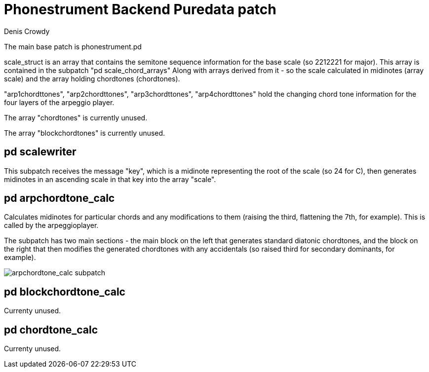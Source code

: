 = Phonestrument Backend Puredata patch
Denis Crowdy

The main base patch is phonestrument.pd

scale_struct is an array that contains the semitone sequence information for
the base scale (so 2212221 for major). This array is contained in the subpatch
"pd scale_chord_arrays" Along with arrays derived from it - so the scale
calculated in midinotes (array scale) and the array holding chordtones
(chordtones).

"arp1chordttones", "arp2chordttones", "arp3chordttones", "arp4chordttones" hold
the changing chord tone information for the four layers of the arpeggio player.

The array "chordtones" is currently unused.

The array "blockchordtones" is currently unused.

== pd scalewriter

This subpatch receives the message "key", which is a midinote representing the
root of the scale (so 24 for C), then generates midinotes in an ascending scale
in that key into the array "scale".

== pd arpchordtone_calc

Calculates midinotes for particular chords and any modifications to them
(raising the third, flattening the 7th, for example). This is called by the
arpeggioplayer.

The subpatch has two main sections - the main block on the left that generates
standard diatonic chordtones, and the block on the right that then modifies the
generated chordtones with any accidentals (so raised third for secondary
dominants, for example).

image:images/arpchordtone_calc.png[arpchordtone_calc subpatch]

== pd blockchordtone_calc

Currenty unused.

== pd chordtone_calc

Currenty unused.



//image:images/initial_idea.png[Initial idea]

